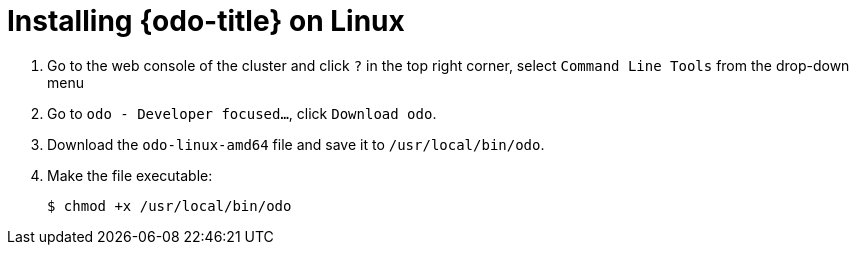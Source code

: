 // Module included in the following assemblies:
//
// * cli_reference/openshift_developer_cli/installing-odo.adoc     

[id="installing-odo-on-linux"]

= Installing {odo-title} on Linux

. Go to the web console of the cluster and click `?` in the top right corner, select `Command Line Tools` from the drop-down menu
. Go to `odo - Developer focused...`, click `Download odo`.
. Download the `odo-linux-amd64` file and save it to `/usr/local/bin/odo`. 

. Make the file executable:
+
----
$ chmod +x /usr/local/bin/odo
----
